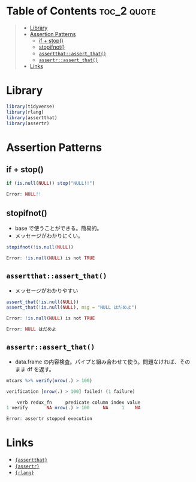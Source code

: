 #+STARTUP: folded indent inlineimages latexpreview
#+PROPERTY: header-args:R :results output :exports both :session *R:assertion*

* Table of Contents :toc_2:quote:
#+BEGIN_QUOTE
- [[#library][Library]]
- [[#assertion-patterns][Assertion Patterns]]
  - [[#if--stop][if + stop()]]
  - [[#stopifnot][stopifnot()]]
  - [[#assertthatassert_that][=assertthat::assert_that()=]]
  - [[#assertrassert_that][=assertr::assert_that()=]]
- [[#links][Links]]
#+END_QUOTE

* Library

#+begin_src R :results silent
library(tidyverse)
library(rlang)
library(assertthat)
library(assertr)
#+end_src

* Assertion Patterns
** if + stop()

#+begin_src R :exports both :results code
if (is.null(NULL)) stop("NULL!!")
#+end_src

#+RESULTS:
#+begin_src R
Error: NULL!!
#+end_src

** stopifnot()

- base で使うことができる。簡易的。
- メッセージがわかりにくい。
#+begin_src R :exports both :results code
stopifnot(!is.null(NULL))
#+end_src

#+RESULTS:
#+begin_src R
Error: !is.null(NULL) is not TRUE
#+end_src

** =assertthat::assert_that()=

- メッセージがわかりやすい
#+begin_src R :exports both :results code
assert_that(!is.null(NULL))
assert_that(!is.null(NULL), msg = "NULL はだめよ")
#+end_src

#+RESULTS:
#+begin_src R
Error: !is.null(NULL) is not TRUE

Error: NULL はだめよ
#+end_src

** =assertr::assert_that()=

- data.frame の内容検査。パイプと組み合わせて使う。問題なければ、そのまま df を返す。
#+begin_src R :exports both :results code
mtcars %>% verify(nrow(.) > 100)
#+end_src

#+RESULTS:
#+begin_src R
verification [nrow(.) > 100] failed! (1 failure)

    verb redux_fn     predicate column index value
1 verify       NA nrow(.) > 100     NA     1    NA

Error: assertr stopped execution
#+end_src

* Links

- [[file:../package/assertthat.org][ ={assertthat}= ]]
- [[file:../package/assertr.org][ ={assertr}= ]]
- [[file:../package/r-lib/rlang.org][ ={rlang}= ]]
